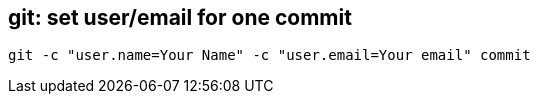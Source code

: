 == git: set user/email for one commit
```
git -c "user.name=Your Name" -c "user.email=Your email" commit 
```
